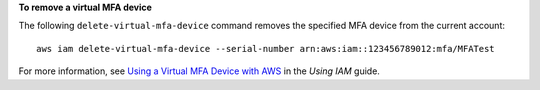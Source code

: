 **To remove a virtual MFA device**

The following ``delete-virtual-mfa-device`` command removes the specified MFA device from the current account::

  aws iam delete-virtual-mfa-device --serial-number arn:aws:iam::123456789012:mfa/MFATest

For more information, see `Using a Virtual MFA Device with AWS`_ in the *Using IAM* guide.

.. _`Using a Virtual MFA Device with AWS`: http://docs.aws.amazon.com/IAM/latest/UserGuide/Using_VirtualMFA.html

